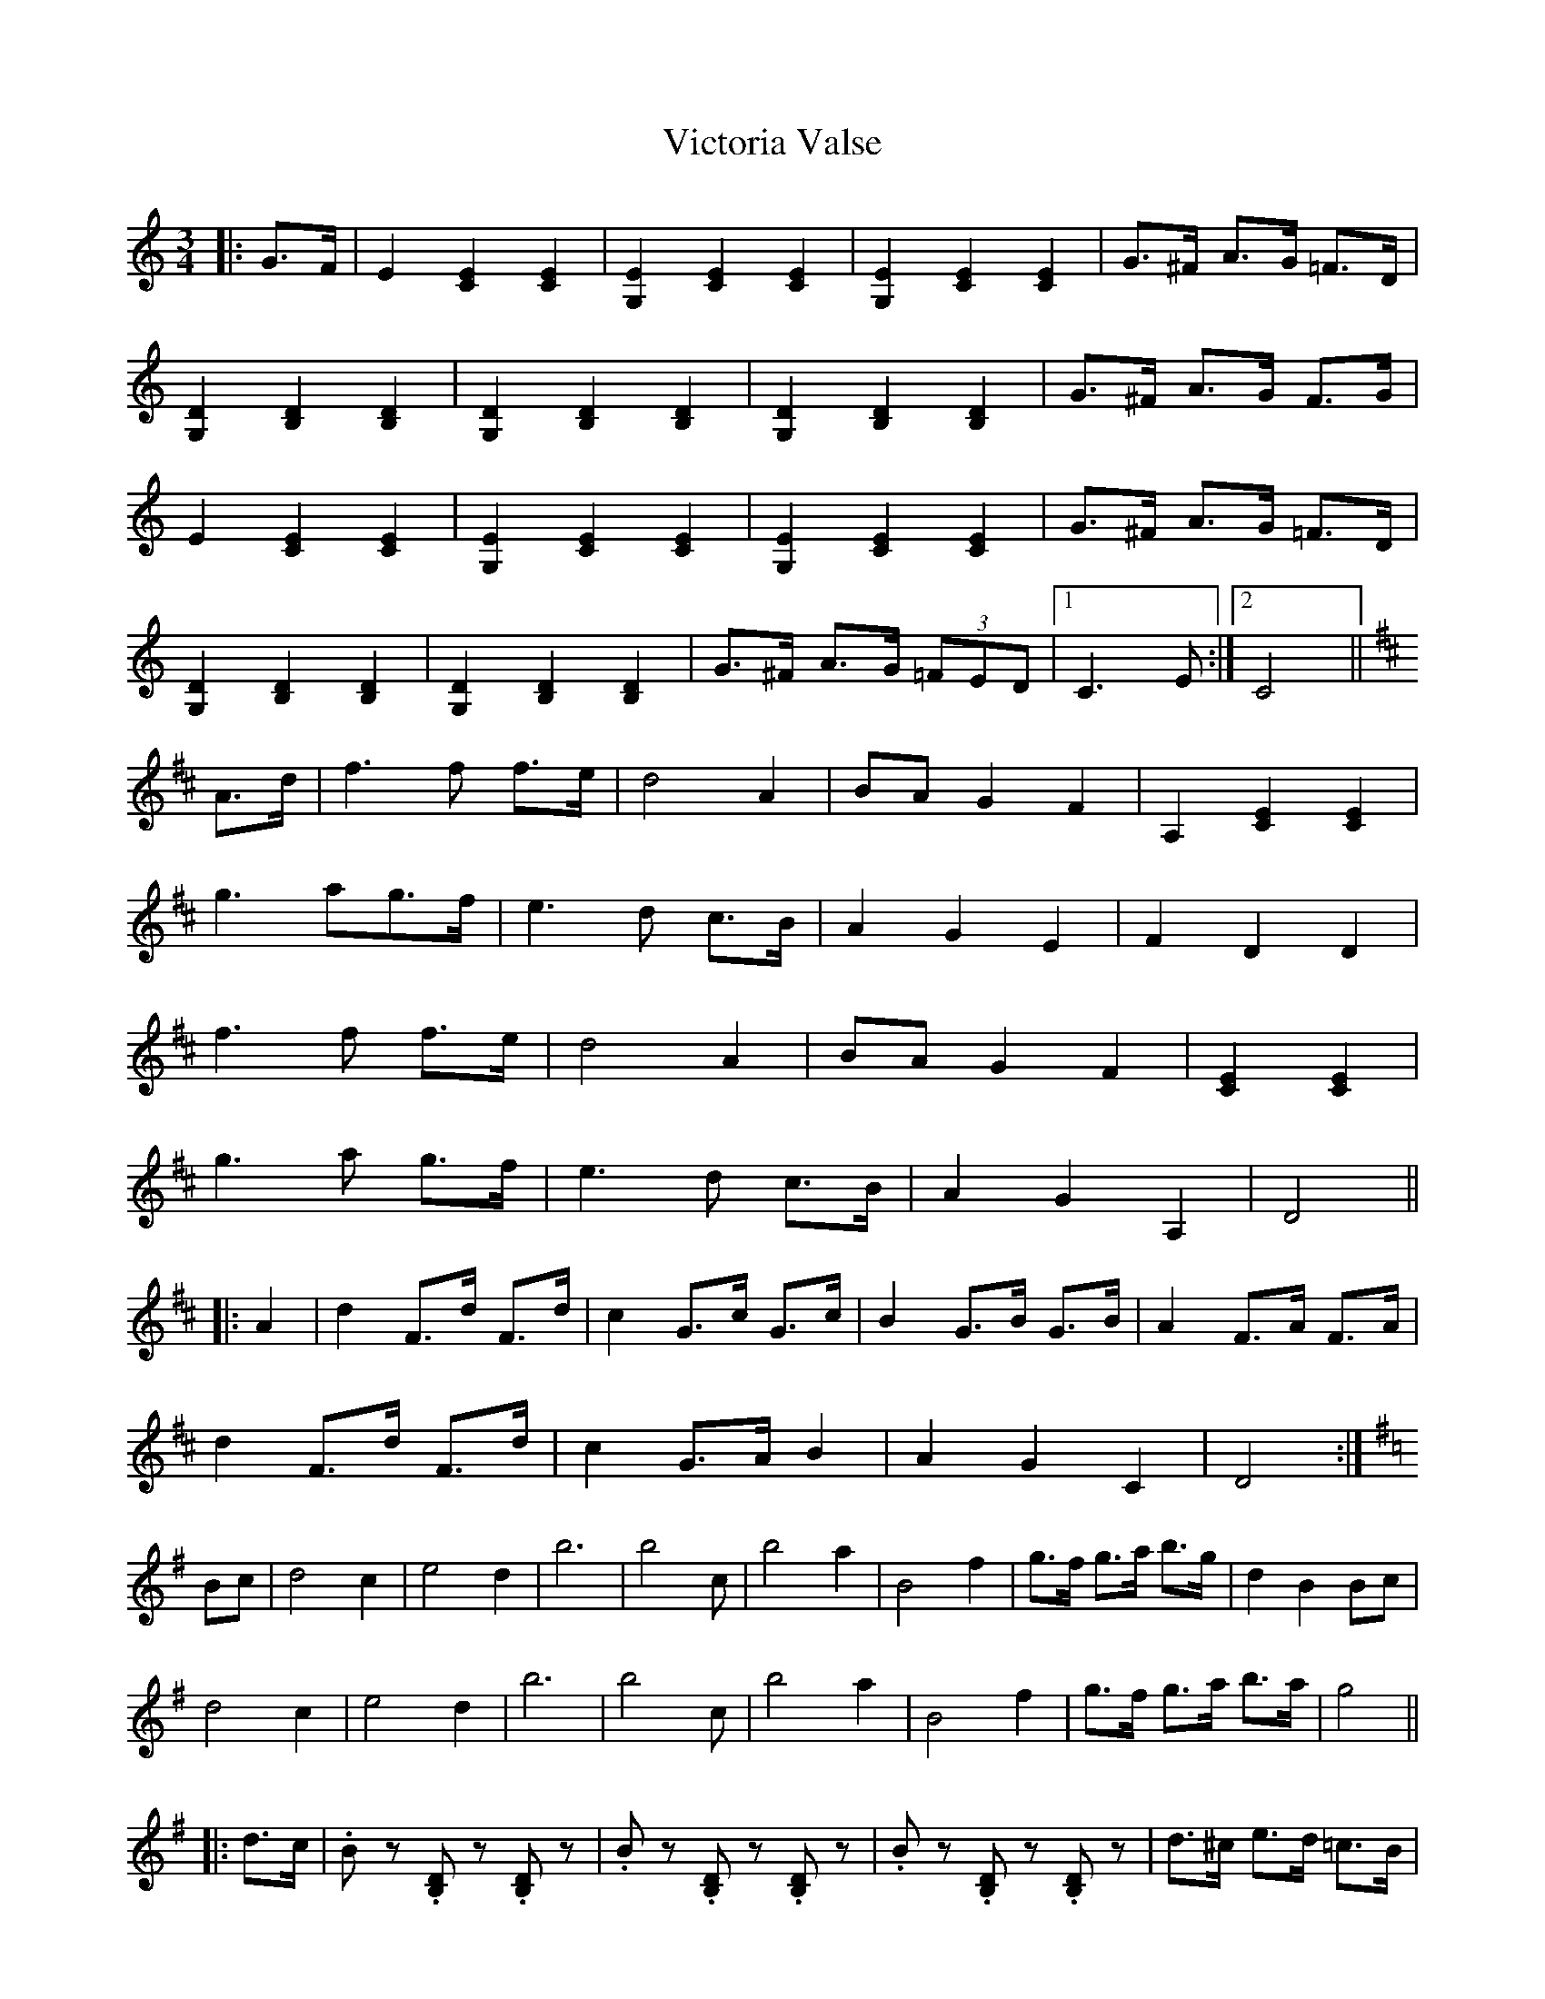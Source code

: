 X: 41806
T: Victoria Valse
R: waltz
M: 3/4
K: Cmajor
|:G>F|E2 [E2C2] [E2C2]|[E2G,2] [E2C2] [E2C2]|[E2G,2] [E2C2] [E2C2]|G>^F A>G =F>D|
[D2G,2] [D2B,2] [D2B,2]|[D2G,2] [D2B,2] [D2B,2]|[D2G,2] [D2B,2] [D2B,2]|G>^F A>G F>G|
E2 [E2C2] [E2C2]|[E2G,2] [E2C2] [E2C2]|[E2G,2] [E2C2] [E2C2]|G>^F A>G =F>D|
[D2G,2] [D2B,2] [D2B,2]|[D2G,2] [D2B,2] [D2B,2]|G>^F A>G (3=FED|1 C3 E:|2 C4||
K: D Major
A>d|f3 f f>e|d4 A2|BA G2 F2|A,2 [E2C2] [E2C2]|
g3 ag>f|e3 d c>B|A2 G2 E2|F2 D2 D2|
f3 f f>e|d4 A2|BA G2 F2|[E2C2] [E2C2]|
g3 a g>f|e3 d c>B|A2 G2 A,2|D4||
|:A2|d2 F>d F>d|c2 G>c G>c|B2 G>B G>B|A2 F>A F>A|
d2 F>d F>d|c2 G>A B2|A2 G2 C2|D4:|
K: G Major
Bc|d4 c2|e4 d2|b6|b4 c’2|b4 a2|B4 f2|g>f g>a b>g|d2 B2 Bc|
d4 c2|e4 d2|b6|b4 c’2|b4 a2|B4 f2|g>f g>a b>a|g4||
|:d>c|.B z .[B,D] z .[B,D] z|.B z .[B,D] z .[B,D] z|.B z .[B,D] z .[B,D] z|d>^c e>d =c>B|
.c z .[CE] z .[CE] z|.c z .[CE] z .[CE] z|.c z .[CE] z .[CE] z|B>A d>c B>A|
.B z .[B,D] z .[B,D] z|.B z .[B,D] z .[B,D] z|.B z .[B,D] z .[B,D] z|d>^c e>d =c>B|
.c z .[CE] z .[CE] z|.c z .[CE] z .[CE] z|B>A d>c B>A|[G4B4]:|
K: C Major
|:G>F|E2 [E2C2] [E2C2]|[E2G,2] [E2C2] [E2C2]|[E2G,2] [E2C2] [E2C2]|G>^F A>G =F>D|
[D2G,2] [D2B,2] [D2B,2]|[D2G,2] [D2B,2] [D2B,2]|G>^F A>G F>G|
E2 [E2C2] [E2C2]|[E2G,2] [E2C2] [E2C2]|[E2G,2] [E2C2] [E2C2]|G>^F A>G =F>D|
[D2G,2] [D2B,2] [D2B,2]|[D2G,2] [D2B,2] [D2B,2]|G>^F A>G (3=FED|[C4E4]||

